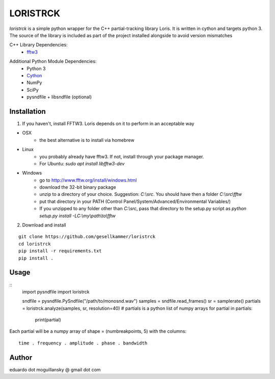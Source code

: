 =========
LORISTRCK
=========

`loristrck` is a simple python wrapper for the C++ partial-tracking library Loris. It is written in cython and targets python 3.
The source of the library is included as part of the project installed alongside to avoid version mismatches


C++ Library Dependencies:
  * fftw3_

.. _fftw3: http://www.fftw.org


Additional Python Module Dependencies:
  * Python 3
  * Cython_
  * NumPy
  * SciPy
  * pysndfile + libsndfile (optional)

.. _Cython: http://cython.org


Installation
------------

1) If you haven't, install FFTW3. Loris depends on it to perform in an acceptable way

* OSX
    + the best alternative is to install via homebrew
* Linux
    + you probably already have fftw3. If not, install through your package manager.
    + For Ubuntu: `sudo apt install libfftw3-dev`
* Windows
    + go to http://www.fftw.org/install/windows.html
    + download the 32-bit binary package
    + unzip to a directory of your choice. 
      Suggestion: `C:\\src`. You should have then a folder `C:\\src\\fftw` 
    + put that directory in your PATH 
      (Control Panel/System/Advanced/Environmental Variables/)
    + If you unzipped to any folder other than `C:\\src`, pass that directory to
      the setup.py script as `python setup.py install -LC:\\my\\path\\to\\fftw`


2) Download and install

::

   git clone https://github.com/gesellkammer/loristrck
   cd loristrck
   pip install -r requirements.txt
   pip install .



Usage
-----

::
   import pysndfile
   import loristrck

   sndfile = pysndfile.PySndfile("/path/to/monosnd.wav")
   samples = sndfile.read_frames()
   sr = samplerate()
   partials = loristrck.analyze(samples, sr, resolution=40)
   # partials is a python list of numpy arrays
   for partial in partials:
       print(partial)


Each partial will be a numpy array of shape = (numbreakpoints, 5)
with the columns::

  time . frequency . amplitude . phase . bandwidth


Author
------

eduardo dot moguillansky @ gmail dot com
